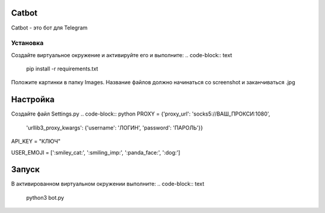 Catbot
======

Catbot - это бот для Telegram

Установка
---------
Создайте виртуальное окружение и активируйте его и выполните:
.. code-block:: text
    pip install -r requirements.txt

Положите картинки в папку Images. Название файлов должно начинаться со screenshot и заканчиваться .jpg

Настройка
=========
Создайте файл Settings.py 
.. code-block:: python
PROXY = {'proxy_url': 'socks5://ВАШ_ПРОКСИ:1080',
         'urllib3_proxy_kwargs': {'username': 'ЛОГИН', 'password': 'ПАРОЛЬ'}}

API_KEY = "КЛЮЧ"

USER_EMOJI = [':smiley_cat:', ':smiling_imp:', ':panda_face:', ':dog:']

Запуск
======
В активированном виртуальном окружении выполните:
.. code-block:: text
    python3 bot.py



